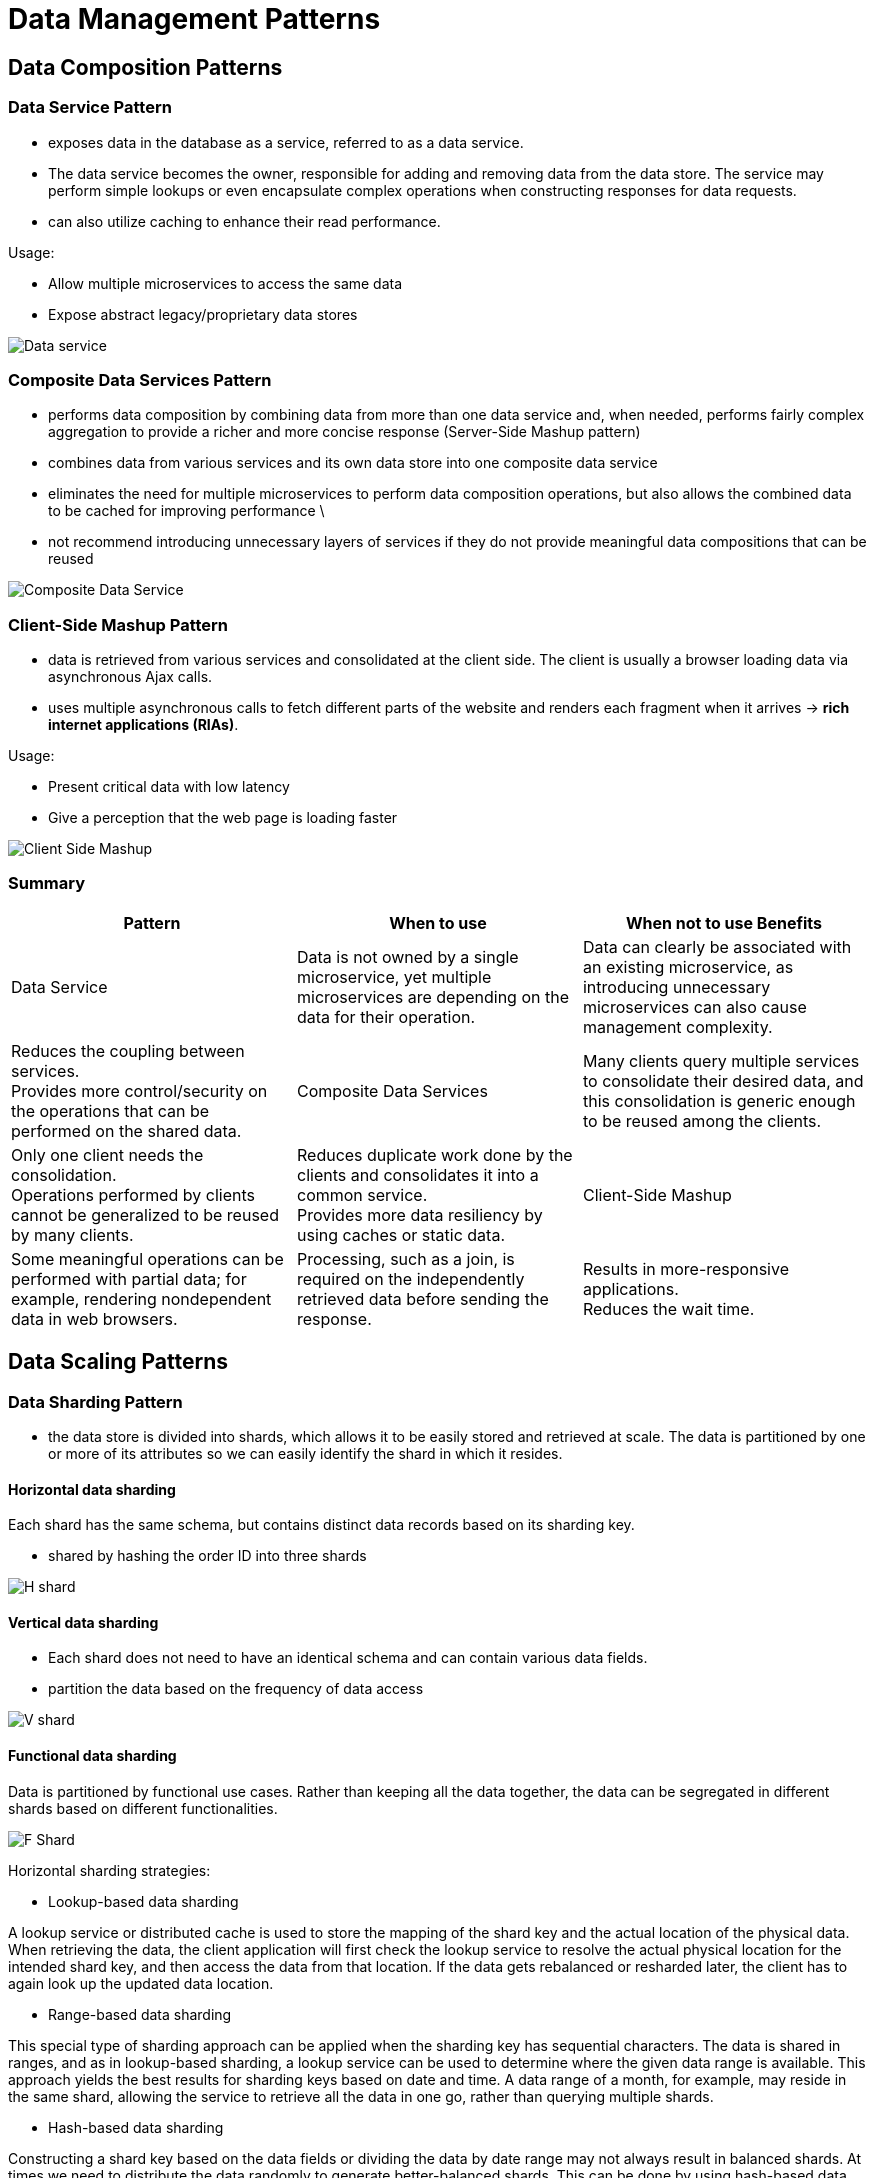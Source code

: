 ifndef::imagesdir[:imagesdir: ./images]

= Data Management Patterns

== Data Composition Patterns

=== Data Service Pattern

* exposes data in the database as a service, referred to as a data service.
* The data service becomes the owner, responsible for adding and removing data from the data store. The service may perform simple lookups or even encapsulate complex operations when constructing responses for data requests.

* can also utilize caching to enhance their read performance.

Usage:

* Allow multiple microservices to access the same data

* Expose abstract legacy/proprietary data stores

image::dataService.png[Data service]

=== Composite Data Services Pattern

* performs data composition by combining data from more than one data service and, when needed, performs fairly complex aggregation to provide a richer and more concise response (Server-Side Mashup pattern)

* combines data from various services and its own data store into one composite data service

*  eliminates the need for multiple microservices to perform data composition operations, but also allows the combined data to be cached for improving performance \

*  not recommend introducing unnecessary layers of services if they do not provide meaningful data compositions that can be reused

image::compositeDataService.png[Composite Data Service]

=== Client-Side Mashup Pattern

* data is retrieved from various services and consolidated at the client side. The client is usually a browser loading data via asynchronous Ajax calls.

* uses multiple asynchronous calls to fetch different parts of the website and renders each fragment when it arrives -> *rich internet applications (RIAs)*.

Usage:

* Present critical data with low latency
* Give a perception that the web page is loading faster

image::clientSideMashup.png[Client Side Mashup]

=== Summary

|===
|Pattern	|When to use	|When not to use	Benefits

|Data Service
|Data is not owned by a single microservice, yet multiple microservices are depending on the data for their operation.
|Data can clearly be associated with an existing microservice, as introducing unnecessary microservices can also cause management complexity.
|Reduces the coupling between services. +
Provides more control/security on the operations that can be performed on the shared data.

|Composite Data Services
|Many clients query multiple services to consolidate their desired data, and this consolidation is generic enough to be reused among the clients.
|Only one client needs the consolidation. +
Operations performed by clients cannot be generalized to be reused by many clients.
|Reduces duplicate work done by the clients and consolidates it into a common service. +
Provides more data resiliency by using caches or static data.

|Client-Side Mashup
|Some meaningful operations can be performed with partial data; for example, rendering nondependent data in web browsers.
|Processing, such as a join, is required on the independently retrieved data before sending the response.
|Results in more-responsive applications. +
Reduces the wait time.
|===

== Data Scaling Patterns

=== Data Sharding Pattern

*  the data store is divided into shards, which allows it to be easily stored and retrieved at scale. The data is partitioned by one or more of its attributes so we can easily identify the shard in which it resides.

==== Horizontal data sharding

Each shard has the same schema, but contains distinct data records based on its sharding key.

* shared by hashing the order ID into three shards

image::hShard.png[H shard]

==== Vertical data sharding

* Each shard does not need to have an identical schema and can contain various data fields.
* partition the data based on the frequency of data access

image::vShard.png[V shard]

==== Functional data sharding

Data is partitioned by functional use cases. Rather than keeping all the data together, the data can be segregated in different shards based on different functionalities.

image::fShard.png[F Shard]

Horizontal sharding strategies:

* Lookup-based data sharding

A lookup service or distributed cache is used to store the mapping of the shard key and the actual location of the physical data. When retrieving the data, the client application will first check the lookup service to resolve the actual physical location for the intended shard key, and then access the data from that location. If the data gets rebalanced or resharded later, the client has to again look up the updated data location.

* Range-based data sharding

This special type of sharding approach can be applied when the sharding key has sequential characters. The data is shared in ranges, and as in lookup-based sharding, a lookup service can be used to determine where the given data range is available. This approach yields the best results for sharding keys based on date and time. A data range of a month, for example, may reside in the same shard, allowing the service to retrieve all the data in one go, rather than querying multiple shards.

* Hash-based data sharding

Constructing a shard key based on the data fields or dividing the data by date range may not always result in balanced shards. At times we need to distribute the data randomly to generate better-balanced shards. This can be done by using hash-based data sharding, which creates hashes based on the shard key and uses them to determine the shard data location. This approach is not the best when data is queried in ranges, but is ideal when individual records are queried. Here, we can also use a lookup service to store the hash key and the shard location mapping, to facilitate data loading.

=== Command and Query Responsibility Segregation Pattern

* separates updates and query operations of a data set, and allows them to run on different data stores. This results in faster data update and retrieval. It also facilitates modeling data to handle multiple use cases, achieves high scalability and security, and allows update and query models to evolve independently with minimal interactions.

image::CQRS.png[CQRS]

Usage:

* Use different domain models for command and query

For a retail website, we may be storing the product detail and inventory information in a normalized _relational database_. This might be our best choice to efficiently update inventory information upon each purchase. But this may not be the best option for querying this data via a browser, as joining and converting the data to JSON can be time-consuming. If that is the case, we can use this pattern to asynchronously build a query data set, such as a document store storing data in JSON format, and use that for querying. Then we will have separate optimized data models for both command and query operations.

* Distribute operations and reduce data contention

This pattern can be used when cloud native applications have performance-intensive update operations such as data and security validations, or message transformations, or have performance-intensive query operations containing complex joins or data mapping. When the same instance of the data store is used for both command and query, it can produce poor overall performance due to higher load on the data store. Therefore, by splitting the command and query operations, CQRS not only eliminates the impact of one on the other by improving the performance and scalability of the system, but also helps isolate operations that need higher security enforcement.

*CQRS is not recommended when high consistency is required between command and query operations*. When data is updated, the updates are sent asynchronously to the query stores via events by using patterns such as Event Sourcing. Hence, use CQRS only when eventual consistency is tolerable. Achieving high consistency with synchronous data replication is not recommended in cloud native application environments as it can cause lock contention and introduce high latencies.

=== Summary
|===
|Pattern	|When to use	|When not to use	Benefits
|Data Sharding
|Data contains one or a collection of fields that uniquely identify the data or meaningfully group the data into subsets.
|Shard key cannot produce evenly balanced shards. +
|The operations performed in the data require the whole set of data to be processed; for example, obtaining a median from the data set.
|Groups shards based on the preferred set of fields that produce the shard key. +
Creates geographically optimized shards that can be moved closer to the clients. +
Builds hierarchical shards or time-range-based shards to optimize the search time. +
Uses secondary indexes to query data by using nonshard keys.

|Command and Query Responsibility Segregation (CQRS)
|Applications have performance-intensive update operations with:

* Data validations
* Security validations
* Message transformations

For performance-intensive query operations such as complex joins or data mapping.

|High consistency is required between command (update) and query (read). +
Command and query models are closer to each other.
|Reduces the impact between command and query operations. +
Stores command and query data in two different data stores that suit their use cases. +
Enforces separated command/query security policies. +
Enables different teams to own applications that are responsible for command and query operations. +
Provides high availability.
|===

== Performance Optimization Patterns

=== Materialized View Pattern

* stores all relevant data of a service in its local data store and formats the data optimally to serve the queries

* replicates and moves data from dependent services to its local data store and builds materialized views

image::materializedView.png[Materialized view]

Usage:

* Improve data-retrieval efficiency
* Provide access to nonsensitive data hosted in secure systems

* provides resiliency. As the data is replicated to the local store, the service will be able to perform its operations without any interruption, even when the source service that provided the data is unavailable.

* do not recommend using this pattern when data can be retrieved from dependent services with low latency, when data in the dependent services is changing quickly, or when the consistency of the data is considered important for the response.

=== Data Locality Pattern

* move execution closer to the data

* adding a service dedicated to the query at the data node can improve performance by processing most of the data locally rather than transferring it over the network

* When the service cannot be moved to the same node, moving the service to the same region or data center can help better utilize the bandwidth.

image::dataLocality.png[Data Locality]

* move execution closer to the data by moving it to the data store as stored procedures

Usage:

* Reduce latency when retrieving data +
-  need to retrieve data from one or more data sources and perform some sort of join.

* Reduce bandwidth usage when retrieving data
- useful when we need to retrieve data from multiple sources to perform data aggregation or filtering operations.

=== Caching Pattern

A cache is usually an in-memory data store used to store previously processed or retrieved data so we can reuse that data.

* cache hit
* cache miss

*Read-through cache operation* - When a cache miss occurs, the system usually needs to process or fetch data from the data store, as well as update the cache with the retrieved data for future reference

*Write-through cache operation* - when a request is made to update the data, we should update it in the data store and remove or invalidate any relevant previously fetched entries stored in the cache

Eviction policy:

* least recently used (LRU) - removes data that is not used for a long period to accommodate new entries
*  first in, first out (FIFO) - removes the oldest loaded entry
* most recently used (MRU) - removes the last-used entry
* trigger-based options - remove entries based on values in the trigger event

Usage:

* Improve time to retrieve data
* Improve static content loading - Caching is best for static data or for data that is rarely updated.
* Reduce data store contention - Because it reduces the number of calls to the data store, we can use this pattern to reduce data store contention or when the store is overloaded with many concurrent requests
* Prefetch data to improve data-retrieval time
* Achieve high availability by relaxing the data store dependency - Caching can also be used to achieve high availability, especially when the service availability is more important than the consistency of the data. We can handle service calls with cached data even when the backend data store is not available. Making the local cache fall back on a shared or distributed cache, which in turn can fall back to the data store when the data is not present

image::caching.png[Caching]

* Cache more data than a single node can hold - Distributed caching systems can be used as another alternative option when the local cache or shared cache cannot contain all the needed data. They also provide scalability and resiliency by partitioning and replicating data.

The biggest disadvantage of caching data locally is that when services scale, each service will have its own local cache and will sync data with the data stores at different times. +
By invalidating all the caches during data updates by either informing the cache nodes about the update via a messaging system, as in the Publisher-Subscriber pattern, or by using the Event Sourcing pattern.

* implementing *forceful expiry or reload of the cache*. For instance, if the client is aware of a potential update through other means, we can let the client forcefully reload the cache before retrieving data. We can achieve this by introducing a random variable as part of the cache key when storing the data. The client can use the same key over and over again, and change it only when needing to force a reload.

=== Static Content Hosting Pattern

* eploys static content in data stores that are closer to clients so content can be delivered directly to the client with low latency and without consuming excess computational resources.

* allows us to directly serve static content from storage services such as content delivery networks (CDNs).

image::cdn.png[CDN]

=== Summary
|===
|Pattern	|When to use	|When not to use	Benefits
|Materialized View
|Part of the data is available locally, and the rest of the data needs to be fetched from external sources that incur high latency. +
The data that needs to be moved is small and rarely updated. +
Provides access to nonsensitive data that is hosted in secure systems.
|Data can be retrieved from dependent services with low latency. +
Data in the dependent services is changing quickly.+
Consistency of the data is considered important for the response.
|Can store the data in any database that is suitable for the application. +
Increases resiliency of the service by replicating the data to local stores.

|Data Locality
|To read data from multiple data sources and perform a join or data aggregation in memory. +
The data stores are huge, and the clients are geographically distributed.
|Queries output most of their input. +
Additional execution cost incurred at the data nodes is higher than the cost of data transfer over the network.
|Reduces network bandwidth utilization and data-retrieval latency. +
Better utilizes CPU resources and optimizes overall performance. +
Caches results and serves requests more efficiently.

|Caching
|Best for static data or data that is read more frequently than it is updated. +
Application has the same query that can be repeatedly called multiple times by one or more clients, especially when we do not have enough knowledge about what data will be queried next. +
The data store is subject to a high level of contention or cannot handle the number of concurrent requests it is receiving from multiple clients.
|The data is updated frequently. +
As the means of storing state, as it should not be considered as the single source of truth. +
The data is critical, and the system cannot tolerate data inconsistencies.
|Can choose which part of the data to cache to improve performance. +
Using a cache aside improves performance by reducing redundant computations. +
Can preload static data into the cache. +
Combined with eviction policy, the cache can hold the recent/required data.

|Static Content Hosting
|All or some of the data requested by the client is static. +
The static data needs to be available in multiple environments or geographic locations.
|The static content needs to be updated before delivering to the clients, such as adding the access time and location. +
The amount of data that needs to be served is small. +
Clients cannot retrieve and combine static and dynamic content together.
|Geographically partitioning and storing closer to clients provides shorter response times and faster access/download speed. +
Reduces resource utilization on rendering services.
|===







